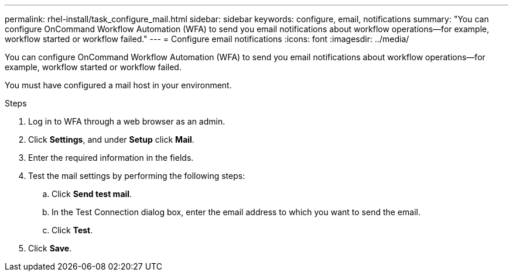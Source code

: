 ---
permalink: rhel-install/task_configure_mail.html
sidebar: sidebar
keywords: configure, email, notifications
summary: "You can configure OnCommand Workflow Automation (WFA) to send you email notifications about workflow operations—for example, workflow started or workflow failed."
---
= Configure email notifications
:icons: font
:imagesdir: ../media/

[.lead]
You can configure OnCommand Workflow Automation (WFA) to send you email notifications about workflow operations--for example, workflow started or workflow failed.

You must have configured a mail host in your environment.

.Steps
. Log in to WFA through a web browser as an admin.
. Click *Settings*, and under *Setup* click *Mail*.
. Enter the required information in the fields.
. Test the mail settings by performing the following steps:
 .. Click *Send test mail*.
 .. In the Test Connection dialog box, enter the email address to which you want to send the email.
 .. Click *Test*.
. Click *Save*.
